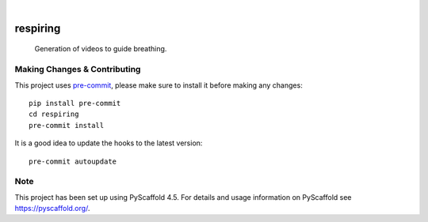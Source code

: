 .. These are examples of badges you might want to add to your README:
   please update the URLs accordingly

    .. image:: https://api.cirrus-ci.com/github/<USER>/respiring.svg?branch=main
        :alt: Built Status
        :target: https://cirrus-ci.com/github/<USER>/respiring
    .. image:: https://readthedocs.org/projects/respiring/badge/?version=latest
        :alt: ReadTheDocs
        :target: https://respiring.readthedocs.io/en/stable/
    .. image:: https://img.shields.io/coveralls/github/<USER>/respiring/main.svg
        :alt: Coveralls
        :target: https://coveralls.io/r/<USER>/respiring
    .. image:: https://img.shields.io/pypi/v/respiring.svg
        :alt: PyPI-Server
        :target: https://pypi.org/project/respiring/
    .. image:: https://img.shields.io/conda/vn/conda-forge/respiring.svg
        :alt: Conda-Forge
        :target: https://anaconda.org/conda-forge/respiring
    .. image:: https://pepy.tech/badge/respiring/month
        :alt: Monthly Downloads
        :target: https://pepy.tech/project/respiring
    .. image:: https://img.shields.io/twitter/url/http/shields.io.svg?style=social&label=Twitter
        :alt: Twitter
        :target: https://twitter.com/respiring

.. image:: https://img.shields.io/badge/-PyScaffold-005CA0?logo=pyscaffold
    :alt: Project generated with PyScaffold
    :target: https://pyscaffold.org/

|

=========
respiring
=========


    Generation of videos to guide breathing.


.. _pyscaffold-notes:

Making Changes & Contributing
=============================

This project uses `pre-commit`_, please make sure to install it before making any
changes::

    pip install pre-commit
    cd respiring
    pre-commit install

It is a good idea to update the hooks to the latest version::

    pre-commit autoupdate

.. _pre-commit: https://pre-commit.com/

Note
====

This project has been set up using PyScaffold 4.5. For details and usage
information on PyScaffold see https://pyscaffold.org/.
